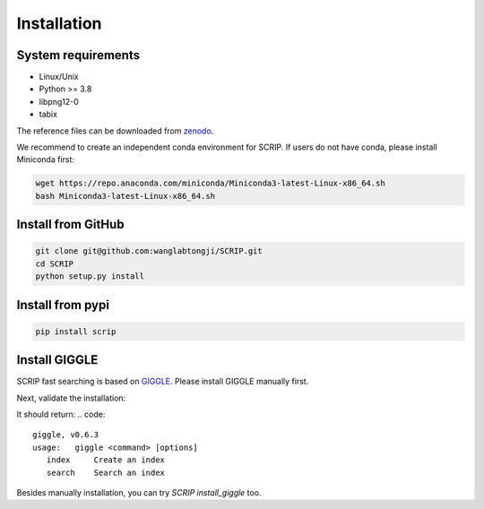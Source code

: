 Installation
==============


System requirements
~~~~~~~~~~~~~~~~~~~

* Linux/Unix
* Python >= 3.8
* libpng12-0
* tabix

The reference files can be downloaded from `zenodo <https://zenodo.org/record/5840810>`_.  

We recommend to create an independent conda environment for SCRIP. If users do not have conda, please install Miniconda first:

.. code:: shell

   wget https://repo.anaconda.com/miniconda/Miniconda3-latest-Linux-x86_64.sh
   bash Miniconda3-latest-Linux-x86_64.sh

Install from GitHub
~~~~~~~~~~~~~~~~~~~~~

.. code:: shell

   git clone git@github.com:wanglabtongji/SCRIP.git
   cd SCRIP
   python setup.py install

Install from pypi
~~~~~~~~~~~~~~~~~~~~~

.. code:: shell

   pip install scrip


Install GIGGLE
~~~~~~~~~~~~~~~~~~~~~

SCRIP fast searching is based on `GIGGLE <https://github.com/ryanlayer/giggle>`_. Please install GIGGLE manually first.

.. code:: shell
   git clone git@github.com:ryanlayer/giggle.git
   cd giggle
   make
   export PATH=$PATH:`pwd` # or cp bin/giggle to your environment
   cd ..

Next, validate the installation:

.. code:: shell
   giggle


It should return:
.. code:: 
   giggle, v0.6.3
   usage:   giggle <command> [options]
      index     Create an index
      search    Search an index

Besides manually installation, you can try `SCRIP install_giggle` too.